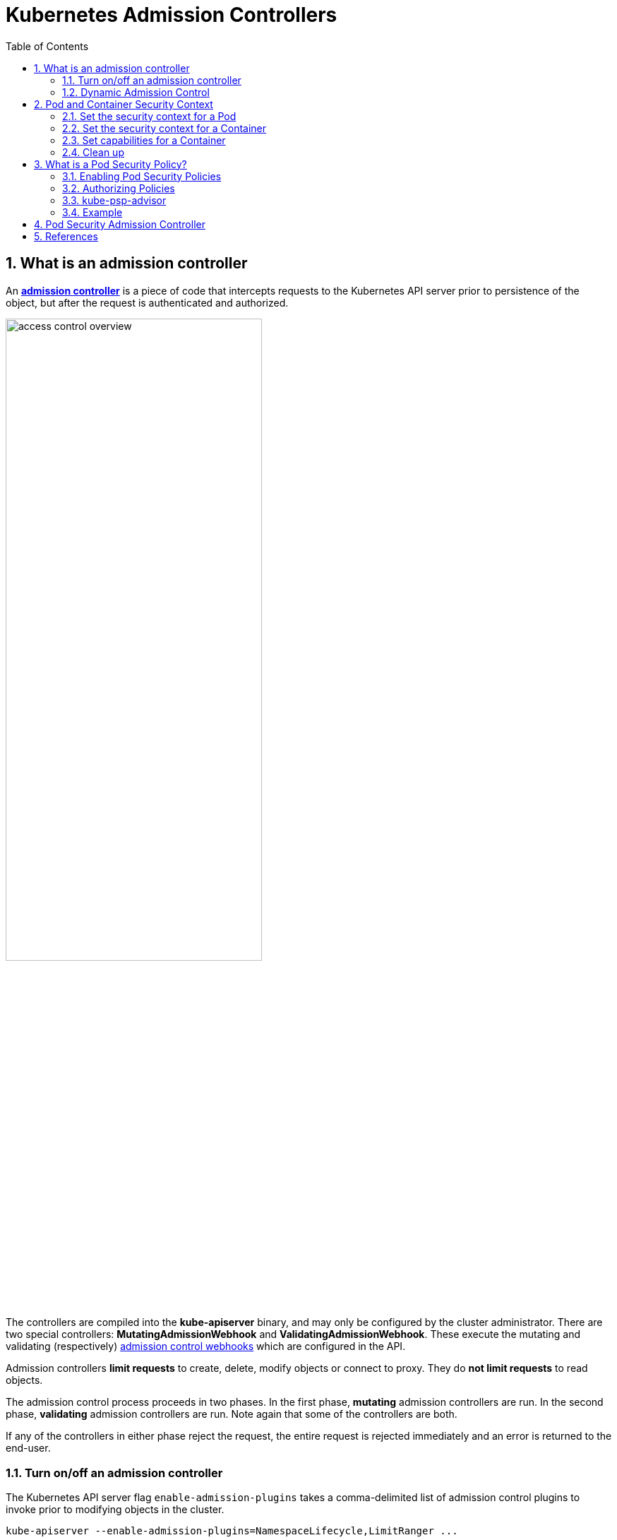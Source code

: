 = Kubernetes Admission Controllers
:page-layout: post
:page-categories: ['kubernetes']
:page-tags: ['kubernetes']
:page-date: 2021-12-15 12:27:15 +0800
:page-revdate: 2021-12-15 12:27:15 +0800
:sectnums:
:toc:
:toclevels: 4

== What is an admission controller

:admission-controllers: https://kubernetes.io/docs/reference/access-authn-authz/admission-controllers/
:admission-webhooks: https://kubernetes.io/docs/reference/access-authn-authz/extensible-admission-controllers/#admission-webhooks

An {admission-controllers}[*admission controller*] is a piece of code that intercepts requests to the Kubernetes API server prior to persistence of the object, but after the request is authenticated and authorized.

image::https://d33wubrfki0l68.cloudfront.net/673dbafd771491a080c02c6de3fdd41b09623c90/50100/images/docs/admin/access-control-overview.svg[,65%,65%]

The controllers are compiled into the *kube-apiserver* binary, and may only be configured by the cluster administrator. There are two special controllers: *MutatingAdmissionWebhook* and *ValidatingAdmissionWebhook*. These execute the mutating and validating (respectively) {admission-webhooks}[admission control webhooks] which are configured in the API.

Admission controllers *limit requests* to create, delete, modify objects or connect to proxy. They do *not limit requests* to read objects.

The admission control process proceeds in two phases. In the first phase, *mutating* admission controllers are run. In the second phase, *validating* admission controllers are run. Note again that some of the controllers are both.

If any of the controllers in either phase reject the request, the entire request is rejected immediately and an error is returned to the end-user.

=== Turn on/off an admission controller

The Kubernetes API server flag `enable-admission-plugins` takes a comma-delimited list of admission control plugins to invoke prior to modifying objects in the cluster.

[source,sh]
kube-apiserver --enable-admission-plugins=NamespaceLifecycle,LimitRanger ...

The Kubernetes API server flag `disable-admission-plugins` takes a comma-delimited list of admission control plugins to be disabled, even if they are in the list of plugins enabled by default.

[source,sh]
kube-apiserver --disable-admission-plugins=PodNodeSelector,AlwaysDeny ...

To see which admission plugins are enabled by default:

[source,sh]
kube-apiserver -h | grep enable-admission-plugins

[source,console]
----
$ docker run --rm -it k8s.gcr.io/kube-apiserver:v1.22.3 kube-apiserver -h | grep enable-admission-plugins
      --enable-admission-plugins strings       admission plugins that should be enabled in addition to default enabled ones (NamespaceLifecycle, LimitRanger, ServiceAccount, TaintNodesByCondition, PodSecurity, Priority, DefaultTolerationSeconds, DefaultStorageClass, StorageObjectInUseProtection, PersistentVolumeClaimResize, RuntimeClass, CertificateApproval, CertificateSigning, CertificateSubjectRestriction, DefaultIngressClass, MutatingAdmissionWebhook, ValidatingAdmissionWebhook, ResourceQuota). Comma-delimited list of admission plugins: AlwaysAdmit, AlwaysDeny, AlwaysPullImages, CertificateApproval, CertificateSigning, CertificateSubjectRestriction, DefaultIngressClass, DefaultStorageClass, DefaultTolerationSeconds, DenyServiceExternalIPs, EventRateLimit, ExtendedResourceToleration, ImagePolicyWebhook, LimitPodHardAntiAffinityTopology, LimitRanger, MutatingAdmissionWebhook, NamespaceAutoProvision, NamespaceExists, NamespaceLifecycle, NodeRestriction, OwnerReferencesPermissionEnforcement, PersistentVolumeClaimResize, PersistentVolumeLabel, PodNodeSelector, PodSecurity, PodSecurityPolicy, PodTolerationRestriction, Priority, ResourceQuota, RuntimeClass, SecurityContextDeny, ServiceAccount, StorageObjectInUseProtection, TaintNodesByCondition, ValidatingAdmissionWebhook. The order of plugins in this flag does not matter.
----

=== Dynamic Admission Control

:validatingadmissionwebhook: https://kubernetes.io/docs/reference/access-authn-authz/admission-controllers/#validatingadmissionwebhook
:mutatingadmissionwebhook: https://kubernetes.io/docs/reference/access-authn-authz/admission-controllers/#mutatingadmissionwebhook
:validatingwebhookconfiguration-v1-admissionregistration-k8s-io: https://kubernetes.io/docs/reference/generated/kubernetes-api/v1.23/#validatingwebhookconfiguration-v1-admissionregistration-k8s-io
:mutatingwebhookconfiguration-v1-admissionregistration-k8s-io: https://kubernetes.io/docs/reference/generated/kubernetes-api/v1.23/#mutatingwebhookconfiguration-v1-admissionregistration-k8s-io

In addition to *compiled-in admission plugins*, admission plugins can be developed as extensions and run as *webhooks* configured at runtime. 

Admission webhooks are HTTP callbacks that receive admission requests and do something with them. You can define both {validatingadmissionwebhook}[*validating admission webhook*] and {mutatingadmissionwebhook}[*mutating admission webhook*] admission webhooks.

The webhook handles the `AdmissionReview` request sent by the apiservers, and sends back its decision as an `AdmissionReview` object in the same version it received.

Mutating admission webhooks are invoked first, and can modify objects sent to the API server to enforce custom defaults. After all object modifications are complete, and after the incoming object is validated by the API server, validating admission webhooks are invoked and can reject requests to enforce custom policies.

You can dynamically configure what resources are subject to what admission webhooks via {validatingwebhookconfiguration-v1-admissionregistration-k8s-io}[ValidatingWebhookConfiguration] or {mutatingwebhookconfiguration-v1-admissionregistration-k8s-io}[MutatingWebhookConfiguration].

You can use the follow commands to inspect details about each config field:

[source,sh]
----
$ kubectl explain mutatingwebhookconfigurations
$ kubectl explain validatingwebhookconfigurations
----

The following is an example `ValidatingWebhookConfiguration`, a mutating webhook configuration is similar. 

[source,yaml]
----
apiVersion: admissionregistration.k8s.io/v1
kind: ValidatingWebhookConfiguration
metadata:
  name: "pod-policy.kube-admission.io"
webhooks:
- name: "pod-policy.kube-admission.io"
  rules:
    - apiGroups:   [""]
      apiVersions: ["v1"]
      operations:  ["CREATE"]
      resources:   ["pods"]
      scope:       "Namespaced"
  clientConfig:
    caBundle: LS0....
    service:
      namespace: "default"
      name: "kube-admission"
      path: /always-allow-delay-5s
  admissionReviewVersions: ["v1"]
  sideEffects: None
  timeoutSeconds: 10
----

NOTE: Note: When using `clientConfig.service`, the server cert must be valid for `<svc_name>.<svc_namespace>.svc`. 

Besides, there's a sample of admission controller at GitHub: https://github.com/qqbuby/kube-admission.

== Pod and Container Security Context

.Principle of Least Privilege
[TIP]
====

ref: https://en.wikipedia.org/wiki/Principle_of_least_privilege

In information security, computer science, and other fields, the *principle of least privilege* (*PoLP*), also known as the *principle of minimal privilege* or the *principle of least authority*, requires that in a particular _abstraction layer_ of a computing environment, every module (such as a _process_, a _user_, or a _program_, depending on the subject) must be able to access only the information and resources that are necessary for its legitimate purpose.

Benefits of the principle include:

* *Better system stability*.
+
When code is limited in the scope of changes it can make to a system, it is easier to test its possible actions and interactions with other applications. In practice for example, applications running with restricted rights will not have access to perform operations that could crash a machine, or adversely affect other applications running on the same system.

* *Better system security*.
+
When code is limited in the system-wide actions it may perform, vulnerabilities in one application cannot be used to exploit the rest of the machine. For example, Microsoft states “Running in standard user mode gives customers increased protection against inadvertent system-level damage caused by "shatter attacks" and malware, such as root kits, spyware, and undetectable viruses”.

* *Ease of deployment*.
+
In general, the fewer privileges an application requires, the easier it is to deploy within a larger environment. This usually results from the first two benefits, applications that install device drivers or require elevated security privileges typically have additional steps involved in their deployment. For example, on Windows a solution with no device drivers can be run directly with no installation, while device drivers must be installed separately using the Windows installer service in order to grant the driver elevated privileges.
====

:users_and_groups: https://wiki.archlinux.org/index.php/users_and_groups
:security-enhanced_linux: https://en.wikipedia.org/wiki/Security-Enhanced_Linux
:linux-capabilities: https://linux-audit.com/linux-capabilities-hardening-linux-binaries-by-removing-setuid/
:apparmor: https://kubernetes.io/docs/tutorials/clusters/apparmor/
:seccomp: https://kubernetes.io/docs/tutorials/clusters/seccomp/
:no_new_privs: https://www.kernel.org/doc/Documentation/prctl/no_new_privs.txt

A *security context* defines privilege and access control settings for a Pod or Container. Security context settings include, but are not limited to:

* Discretionary Access Control: Permission to access an object, like a file, is based on {users_and_groups}[user ID (UID) and group ID (GID)].

* {security-enhanced_linux}[Security Enhanced Linux (SELinux)]: Objects are assigned security labels.

* Running as privileged or unprivileged.

* {linux-capabilities}[Linux Capabilities]: Give a process some privileges, but not all the privileges of the root user.

* {apparmor}[AppArmor]: Use program profiles to restrict the capabilities of individual programs.

* {seccomp}[Seccomp]: Filter a process's system calls.

* AllowPrivilegeEscalation: Controls whether a process can gain more privileges than its parent process. This bool directly controls whether the {no_new_privs}[no_new_privs] flag gets set on the container process.
+
AllowPrivilegeEscalation is true always when the container is: 
+
1) run as Privileged
+
OR 
+
2) has `CAP_SYS_ADMIN`.

* readOnlyRootFilesystem: Mounts the container's root filesystem as read-only.

For more information about security mechanisms in Linux, see https://www.linux.com/learn/overview-linux-kernel-security-features[Overview of Linux Kernel Security Features].

==== Set the security context for a Pod

:podsecuritycontext-v1-core: https://kubernetes.io/docs/reference/generated/kubernetes-api/v1.23/#podsecuritycontext-v1-core

To specify security settings for a Pod, include the `securityContext` field in the Pod specification.

The `securityContext` field is a {podsecuritycontext-v1-core}[PodSecurityContext] object.

The security settings that you specify for a Pod apply to all Containers in the Pod. 

.pods/security/security-context.yaml
[source,yaml]
----
apiVersion: v1
kind: Pod
metadata:
  name: security-context-demo
spec:
  securityContext:
    runAsUser: 1000
    runAsGroup: 3000
    fsGroup: 2000
  volumes:
  - name: sec-ctx-vol
    emptyDir: {}
  containers:
  - name: sec-ctx-demo
    image: busybox:1
    stdin: true
    tty: true
    volumeMounts:
    - name: sec-ctx-vol
      mountPath: /data/demo
    securityContext:
      allowPrivilegeEscalation: false
----

In the configuration file, the `runAsUser` field specifies that for any Containers in the Pod, all processes run with user ID 1000. The `runAsGroup` field specifies the primary group ID of 3000 for all processes within any containers of the Pod. *If this field is omitted, the primary group ID of the containers will be root(0).* Any files created will also be owned by user 1000 and group 3000 when `runAsGroup` is specified. Since `fsGroup` field is specified, all processes of the container are also part of the supplementary group ID 2000. The owner for volume `/data/demo` and any files created in that volume will be Group ID 2000.

[source,console]
----
$ kubectl apply -f pods/security/security-context.yaml

$ kubectl exec -it security-context-demo -- sh
/ $ id
uid=1000 gid=3000 groups=2000

/ $ ls -l /data
total 4
drwxrwsrwx    2 root     2000          4096 Dec 16 09:14 demo

/ $ touch /data/demo/testfile 

/ $ ls -l /data/demo/testfile 
-rw-r--r--    1 1000     2000             0 Dec 16 09:15 /data/demo/testfile

/ $ stat /data/demo/
  File: /data/demo/
  Size: 4096      	Blocks: 8          IO Block: 4096   directory
Device: 801h/2049d	Inode: 3539320     Links: 2
Access: (2777/drwxrwsrwx)  Uid: (    0/    root)   Gid: ( 2000/ UNKNOWN)
<...>

/ $ cat /etc/passwd 
root:x:0:0:root:/root:/bin/sh
<...>
www-data:x:33:33:www-data:/var/www:/bin/false
operator:x:37:37:Operator:/var:/bin/false
nobody:x:65534:65534:nobody:/home:/bin/false

/ $ cat /etc/group 
root:x:0:
<...>
nobody:x:65534:

/ $ exit
----

==== Set the security context for a Container

:securitycontext-v1-core: https://kubernetes.io/docs/reference/generated/kubernetes-api/v1.23/#securitycontext-v1-core

To specify security settings for a Container, include the `securityContext` field in the Container manifest.

The `securityContext` field is a {securitycontext-v1-core}[SecurityContext] object. 

Security settings that you specify for a Container apply only to the individual Container, and they override settings made at the Pod level when there is overlap.

Container settings do not affect the Pod's Volumes.

.pods/security/security-context-2.yaml
[source,yaml]
----
apiVersion: v1
kind: Pod
metadata:
  name: security-context-demo-2
spec:
  securityContext:
    runAsUser: 1000
  containers:
  - name: sec-ctx-demo-2
    image: busybox:1
    stdin: true
    tty: true
    securityContext:
      runAsUser: 2000
      allowPrivilegeEscalation: false
----

[source,console]
----
$ kubectl apply -f pods/security/security-context-2.yaml

$ kubectl exec -it security-context-demo-2 -- sh
/ $ id
uid=2000 gid=0(root)

/ $ exit
----

==== Set capabilities for a Container

:linux-capabilities-man-7: https://man7.org/linux/man-pages/man7/capabilities.7.html

With {linux-capabilities-man-7}[Linux capabilities], you can grant certain privileges to a process without granting all the privileges of the root user. To add or remove Linux capabilities for a Container, include the `capabilities` field in the `securityContext` section of the Container manifest.

First, see what happens when you don't include a `capabilities` field. 

.pods/security/security-context-3.yaml
[source,yaml]
----
apiVersion: v1
kind: Pod
metadata:
  name: security-context-demo-3
spec:
  containers:
  - name: sec-ctx-3
    image: k8s.gcr.io/echoserver:1.10
    ports:
    - containerPort: 8080
----

[source,console,highlight="8-9"]
----
$ kubectl exec -it security-context-demo-3 -- sh

# id
uid=0(root) gid=0(root) groups=0(root)

# cat /proc/1/status | grep Cap
CapInh:	00000000a80425fb
CapPrm:	00000000a80425fb
CapEff:	00000000a80425fb
CapBnd:	00000000a80425fb
CapAmb:	0000000000000000

# exit
----

Next, run a Container that is the same as the preceding container, except that it has additional capabilities set.

.pods/security/security-context-4.yaml
[source,yaml]
----
apiVersion: v1
kind: Pod
metadata:
  name: security-context-demo-4
spec:
  containers:
  - name: sec-ctx-4
    image: k8s.gcr.io/echoserver:1.10
    ports:
    - containerPort: 8080
    securityContext:
      capabilities:
        add: ["NET_ADMIN", "SYS_TIME"]
----

[source,console,highlight="8-9"]
----
$ kubectl exec -it security-context-demo-4 -- sh

# id
uid=0(root) gid=0(root) groups=0(root)

# cat /proc/1/status | grep Cap
CapInh:	00000000aa0435fb
CapPrm:	00000000aa0435fb
CapEff:	00000000aa0435fb
CapBnd:	00000000aa0435fb
CapAmb:	0000000000000000

# exit
----

Compare the capabilities of the two Containers:

[source,console]
----
00000000a80425fb
00000000aa0435fb
----

:linux-capability-h: https://github.com/torvalds/linux/blob/master/include/uapi/linux/capability.h
In the capability bitmap of the first container, bits 12 and 25 are clear. In the second container, bits 12 and 25 are set. Bit 12 is `CAP_NET_ADMIN`, and bit 25 is `CAP_SYS_TIME`. See {linux-capability-h}[capability.h] for definitions of the capability constants.

[NOTE]
====
Linux capability constants have the form `CAP_XXX`. But when you list capabilities in your Container manifest, you must omit the `CAP_` portion of the constant. For example, to add `CAP_SYS_TIME`, include `SYS_TIME` in your list of capabilities. 
====

==== Clean up

Delete the Pod:

[source,console]
----
kubectl delete pod security-context-demo
kubectl delete pod security-context-demo-2
kubectl delete pod security-context-demo-3
kubectl delete pod security-context-demo-4
----

== What is a Pod Security Policy?

:pod-security-policy: https://kubernetes.io/docs/concepts/policy/pod-security-policy/
:role-and-clusterrole: https://kubernetes.io/docs/reference/access-authn-authz/rbac/#role-and-clusterrole
:kep-2579: https://github.com/kubernetes/enhancements/issues/2579
:pod-security-standards: https://kubernetes.io/docs/concepts/security/pod-security-standards/
:podsecurity: https://kubernetes.io/docs/reference/access-authn-authz/admission-controllers/#podsecurity

[NOTE]
====
Kubernetes has officially https://kubernetes.io/blog/2021/04/06/podsecuritypolicy-deprecation-past-present-and-future/[deprecated PodSecurityPolicy] in version 1.21. PodSecurityPolicy will be shut down in version 1.25.

*PodSecurityPolicy is being replaced by a new, simplified {podsecurity}[PodSecurity] admission controller.*
====

PodSecurityPolicy is a built-in admission controller that allows a cluster administrator to control security-sensitive aspects of the Pod specification.

A {pod-security-policy}[*PodSecurityPolicy*] is a built-in admission controller that allows a cluster administrator to control security-sensitive aspects of the Pod specification to create and update Pods on your cluster.

In most Kubernetes clusters, RBAC (Role-Based Access Control) {role-and-clusterrole}[rules] control access to these resources. `list`, `get`, `create`, `edit`, and `delete` are the sorts of API operations that RBAC cares about, but _RBAC does not consider what settings are being put into the resources it controls_.

To control what sorts of settings are allowed in the resources defined in your cluster, you need *Admission Control* in addition to RBAC. 

Kubernetes SIG Security, SIG Auth, and a diverse collection of other community members have been working together for months to ensure that what’s coming next is going to be awesome. We have developed a Kubernetes Enhancement Proposal ({kep-2579}[KEP 2579]) and a prototype for a new feature, currently being called by the temporary name "*PSP Replacement Policy*."

If your use of PSP is relatively simple, with a few policies and straightforward binding to service accounts in each namespace, you will likely find PSP Replacement Policy to be a good match for your needs. Evaluate your PSPs compared to the Kubernetes {pod-security-standards}[*Pod Security Standards*] to get a feel for where you’ll be able to use the Restricted, Baseline, and Privileged policies. Please follow along with or contribute to the KEP and subsequent development, and try out the Alpha release of PSP Replacement Policy when it becomes available.

In addition to restricting pod creation and update, pod security policies can also be used to provide default values for many of the fields that it controls. When multiple policies are available, the pod security policy controller selects policies according to the following criteria:

* PodSecurityPolicies which allow the pod as-is, without changing defaults or mutating the pod, are preferred. The order of these non-mutating PodSecurityPolicies doesn't matter.
* If the pod must be defaulted or mutated, the first PodSecurityPolicy (ordered by name) to allow the pod is selected.

NOTE: During update operations (during which mutations to pod specs are disallowed) only non-mutating PodSecurityPolicies are used to validate the pod. 

.# policy/privileged-psp.yaml
[source,yaml]
----
apiVersion: policy/v1beta1
kind: PodSecurityPolicy
metadata:
  name: privileged
  annotations:
    seccomp.security.alpha.kubernetes.io/allowedProfileNames: '*'
spec:
  privileged: true
  allowPrivilegeEscalation: true
  allowedCapabilities:
  - '*'
  volumes:
  - '*'
  hostNetwork: true
  hostPorts:
  - min: 0
    max: 65535
  hostIPC: true
  hostPID: true
  runAsUser:
    rule: 'RunAsAny'
  seLinux:
    rule: 'RunAsAny'
  supplementalGroups:
    rule: 'RunAsAny'
  fsGroup:
    rule: 'RunAsAny'
----

.# policy/restricted-psp.yaml 
[source,yaml]
----
apiVersion: policy/v1beta1
kind: PodSecurityPolicy
metadata:
  name: restricted
  annotations:
    seccomp.security.alpha.kubernetes.io/allowedProfileNames: 'docker/default,runtime/default'
    apparmor.security.beta.kubernetes.io/allowedProfileNames: 'runtime/default'
    apparmor.security.beta.kubernetes.io/defaultProfileName:  'runtime/default'
spec:
  privileged: false
  # Required to prevent escalations to root.
  allowPrivilegeEscalation: false
  requiredDropCapabilities:
    - ALL
  # Allow core volume types.
  volumes:
    - 'configMap'
    - 'emptyDir'
    - 'projected'
    - 'secret'
    - 'downwardAPI'
    # Assume that ephemeral CSI drivers & persistentVolumes set up by the cluster admin are safe to use.
    - 'csi'
    - 'persistentVolumeClaim'
    - 'ephemeral'
  hostNetwork: false
  hostIPC: false
  hostPID: false
  runAsUser:
    # Require the container to run without root privileges.
    rule: 'MustRunAsNonRoot'
  seLinux:
    # This policy assumes the nodes are using AppArmor rather than SELinux.
    rule: 'RunAsAny'
  supplementalGroups:
    rule: 'MustRunAs'
    ranges:
      # Forbid adding the root group.
      - min: 1
        max: 65535
  fsGroup:
    rule: 'MustRunAs'
    ranges:
      # Forbid adding the root group.
      - min: 1
        max: 65535
  readOnlyRootFilesystem: false
----

=== Enabling Pod Security Policies

:podsecuritypolicy: https://kubernetes.io/docs/reference/access-authn-authz/admission-controllers/#podsecuritypolicy
:how-do-i-turn-on-an-admission-control-plug-in: https://kubernetes.io/docs/reference/access-authn-authz/admission-controllers/#how-do-i-turn-on-an-admission-control-plug-in

Pod security policy control is implemented as an optional {podsecuritypolicy}[admission controller]. PodSecurityPolicies are enforced by {how-do-i-turn-on-an-admission-control-plug-in}[enabling the admission controller], but doing so *without authorizing any policies will prevent any pods from being created in the cluster*.

[source,yaml,highlight=8]
----
  name: kube-apiserver
  namespace: kube-system
spec:
  containers:
  - command:
    - kube-apiserver
# ...
    - --enable-admission-plugins=NodeRestriction,PodSecurityPolicy
# ...
----

[source,console,highlight=17]
----
$ kubectl create ns psp-test
namespace/psp-test created

$ kubectl create rolebinding -n psp-test default:edit --clusterrole edit --serviceaccount psp-test:default
rolebinding.rbac.authorization.k8s.io/default:edit created

$ kubectl --as system:serviceaccount:psp-test:default create -n psp-test -f- <<EOF
apiVersion: v1
kind: Pod
metadata:
  name: pause
spec:
  containers:
    - name: pause
      image: k8s.gcr.io/pause
EOF
Error from server (Forbidden): error when creating "STDIN": pods "pause" is forbidden: PodSecurityPolicy: unable to admit pod: []

$ kubectl delete ns psp-test 
namespace "psp-test" deleted
----

=== Authorizing Policies

:configure-service-account: https://kubernetes.io/docs/tasks/configure-pod-container/configure-service-account/

When a PodSecurityPolicy resource is created, it does nothing. In order to use it, the requesting user or target pod's {configure-service-account}[service account] must be authorized to use the policy, by allowing the `use` verb on the policy.

Most Kubernetes pods are not created directly by users. Instead, they are typically created indirectly as part of a _Deployment_, _ReplicaSet_, or other templated controller via the _controller manager_. Granting the controller access to the policy would grant access for all pods created by that controller, so the preferred method for authorizing policies is to grant access to the pod's service account.

RBAC is a standard Kubernetes authorization mode, and can easily be used to authorize use of policies.

First, a `Role` or `ClusterRole` needs to grant access to use the desired policies. The rules to grant access look like this:

[source,yaml]
----
apiVersion: rbac.authorization.k8s.io/v1
kind: ClusterRole
metadata:
  name: <role name>
rules:
- apiGroups: ['policy']
  resources: ['podsecuritypolicies']
  verbs:     ['use']
  resourceNames:
  - <list of policies to authorize>
----

Then the `(Cluster)Role` is bound to the authorized user(s):

[source,yaml]
----
apiVersion: rbac.authorization.k8s.io/v1
kind: ClusterRoleBinding
metadata:
  name: <binding name>
roleRef:
  kind: ClusterRole
  name: <role name>
  apiGroup: rbac.authorization.k8s.io
subjects:
# Authorize all service accounts in a namespace (recommended):
- kind: Group
  apiGroup: rbac.authorization.k8s.io
  name: system:serviceaccounts:<authorized namespace>
# Authorize specific service accounts (not recommended):
- kind: ServiceAccount
  name: <authorized service account name>
  namespace: <authorized pod namespace>
# Authorize specific users (not recommended):
- kind: User
  apiGroup: rbac.authorization.k8s.io
  name: <authorized user name>
----

If a `RoleBinding` (not a `ClusterRoleBinding`) is used, it will only grant usage for pods being run in the same namespace as the binding. This can be paired with system groups to grant access to all pods run in the namespace:

[source,yaml]
----
# Authorize all service accounts in a namespace:
- kind: Group
  apiGroup: rbac.authorization.k8s.io
  name: system:serviceaccounts
# Or equivalently, all authenticated users in a namespace:
- kind: Group
  apiGroup: rbac.authorization.k8s.io
  name: system:authenticated
----

=== kube-psp-advisor

:kube-psp-advisor: https://github.com/sysdiglabs/kube-psp-advisor

Kubernetes Pod Security Policy Advisor (a.k.a {kube-psp-advisor}[kube-psp-advisor]) is an opensource tool from Sysdig. kube-psp-advisor scans the existing security context from Kubernetes resources like deployments, daementsets, replicasets, etc taken as the reference model we want to enforce and then automatically generates the Pod Security Policy for all the resources in the entire cluster.

[source,console]
----
$ kubectl krew install advise-psp
Updated the local copy of plugin index.
Installing plugin: advise-psp
Installed plugin: advise-psp
\
 | Use this plugin:
 | 	kubectl advise-psp
 | Documentation:
 | 	https://github.com/sysdiglabs/kube-psp-advisor
/
WARNING: You installed plugin "advise-psp" from the krew-index plugin repository.
   These plugins are not audited for security by the Krew maintainers.
   Run them at your own risk.

$ kubectl advise-psp inspect --namespace default --report
{
  "podSecuritySpecs": {
    "hostIPC": [],
    "hostNetwork": [],
    "hostPID": []
  },
  "podVolumeTypes": {
...
----

=== Example

[source,console]
----
$ kubectl apply -f - <<EOF
apiVersion: policy/v1beta1
kind: PodSecurityPolicy
metadata:
  name: psp-hostpath
spec:
  seLinux:
    rule: RunAsAny
  supplementalGroups:
    rule: RunAsAny
  runAsUser:
    rule: RunAsAny
  fsGroup:
    rule: RunAsAny
  volumes:
    - configMap
    - emptyDir
    - projected
    - secret
    - downwardAPI
EOF
Warning: policy/v1beta1 PodSecurityPolicy is deprecated in v1.21+, unavailable in v1.25+
podsecuritypolicy.policy/psp-hostpath created

$ kubectl apply -f - <<EOF
> apiVersion: rbac.authorization.k8s.io/v1
kind: ClusterRole
metadata:
  name: psp:hostpath
rules:
  - apiGroups: ['policy']
    resources: ['podsecuritypolicies']
    verbs:     ['use']
    resourceNames:
      - psp-hostpath
EOF
clusterrole.rbac.authorization.k8s.io/psp:hostpath unchanged

$ kubectl create ns psp-test
namespace/psp-test created

$ kubectl create rolebinding -n psp-test edit --clusterrole edit --serviceaccount psp-test:default
rolebinding.rbac.authorization.k8s.io/edit created

$ kubectl create rolebinding -n psp-test psp:hostpath --clusterrole psp:hostpath --serviceaccount psp-test:default
rolebinding.rbac.authorization.k8s.io/psp:hostpath created

$ kubectl apply -n psp-test --as system:serviceaccount:psp-test:default -f - <<EOF
apiVersion: v1
kind: Pod
metadata:
  name: pause
spec:
  containers:
    - name: pause
      image: k8s.gcr.io/pause:3.6
EOF
pod/pause created

$ kubectl apply -n psp-test --as system:serviceaccount:psp-test:default -f - <<EOF
> apiVersion: v1
kind: Pod
metadata:
  name: hostpath
spec:
  containers:
    - name: pause
      image: k8s.gcr.io/pause:3.6
  volumes:
    - name: hostpath
      hostPath:
        path: /tmp
EOF
Error from server (Forbidden): error when creating "STDIN": pods "hostpath" is forbidden: PodSecurityPolicy: unable to admit pod: [spec.volumes[0]: Invalid value: "hostPath": hostPath volumes are not allowed to be used]

$ kubectl delete ns psp-test 
namespace "psp-test" deleted

$ kubectl delete psp psp-hostpath 
Warning: policy/v1beta1 PodSecurityPolicy is deprecated in v1.21+, unavailable in v1.25+
podsecuritypolicy.policy "psp-hostpath" deleted

$ kubectl delete clusterrole psp:hostpath
clusterrole.rbac.authorization.k8s.io "psp:hostpath" deleted
----

== Pod Security Admission Controller

:pod-security-standards: https://kubernetes.io/docs/concepts/security/pod-security-standards/

NOTE: FEATURE STATE: `Kubernetes v1.23 [beta]`

The Kubernetes {pod-security-standards}[Pod Security Standards] define different isolation levels for Pods. These standards let you define how you want to restrict the behavior of pods in a clear, consistent fashion.

Kubernetes offers a built-in *Pod Security* {admission-controllers}[admission controller], the successor to {pod-security-policy}[PodSecurityPolicies].

Pod security restrictions are applied at the namespace level when pods are created.

== References

* https://kubernetes.io/docs/reference/access-authn-authz/admission-controllers/
* https://kubernetes.io/docs/reference/access-authn-authz/extensible-admission-controllers/
* https://kubernetes.io/docs/concepts/policy/pod-security-policy/
* https://kubernetes.io/blog/2021/04/06/podsecuritypolicy-deprecation-past-present-and-future/
* https://kubernetes.io/docs/concepts/security/pod-security-admission/
* https://www.suse.com/c/rancher_blog/enhancing-kubernetes-security-with-pod-security-policies-part-2/
* https://sysdig.com/blog/enable-kubernetes-pod-security-policy/
* https://kubernetes.io/docs/tasks/configure-pod-container/security-context/
* https://bridgecrew.io/blog/creating-a-secure-kubernetes-nginx-deployment-using-checkov/
